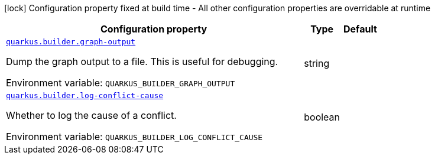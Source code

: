 [.configuration-legend]
icon:lock[title=Fixed at build time] Configuration property fixed at build time - All other configuration properties are overridable at runtime
[.configuration-reference.searchable, cols="80,.^10,.^10"]
|===

h|[.header-title]##Configuration property##
h|Type
h|Default

a| [[quarkus-core_quarkus-builder-graph-output]] [.property-path]##link:#quarkus-core_quarkus-builder-graph-output[`quarkus.builder.graph-output`]##

[.description]
--
Dump the graph output to a file. This is useful for debugging.


ifdef::add-copy-button-to-env-var[]
Environment variable: env_var_with_copy_button:+++QUARKUS_BUILDER_GRAPH_OUTPUT+++[]
endif::add-copy-button-to-env-var[]
ifndef::add-copy-button-to-env-var[]
Environment variable: `+++QUARKUS_BUILDER_GRAPH_OUTPUT+++`
endif::add-copy-button-to-env-var[]
--
|string
|

a| [[quarkus-core_quarkus-builder-log-conflict-cause]] [.property-path]##link:#quarkus-core_quarkus-builder-log-conflict-cause[`quarkus.builder.log-conflict-cause`]##

[.description]
--
Whether to log the cause of a conflict.


ifdef::add-copy-button-to-env-var[]
Environment variable: env_var_with_copy_button:+++QUARKUS_BUILDER_LOG_CONFLICT_CAUSE+++[]
endif::add-copy-button-to-env-var[]
ifndef::add-copy-button-to-env-var[]
Environment variable: `+++QUARKUS_BUILDER_LOG_CONFLICT_CAUSE+++`
endif::add-copy-button-to-env-var[]
--
|boolean
|

|===

